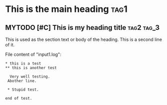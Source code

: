 * This is the main heading   :tag1:

** MYTODO [#C] This is my heading title  :tag2:tag_3:
SCHEDULED: <2019-12-29 Sun 11:59> DEADLINE: <2019-12-30 Mon 09:38>
:PROPERTIES:
:CREATED: <2019-12-31 Tue 14:02>
:demo: yes
:example: yes
:curious: for sure
:END:

This is used as the section text or body of the heading.
This is a second line of it.

File content of "input1.log":
#+BEGIN_EXAMPLE
* this is a test
** this is another test

  Very well testing.
 Abother line.

 * Stupid test.

end of test.
#+END_EXAMPLE
